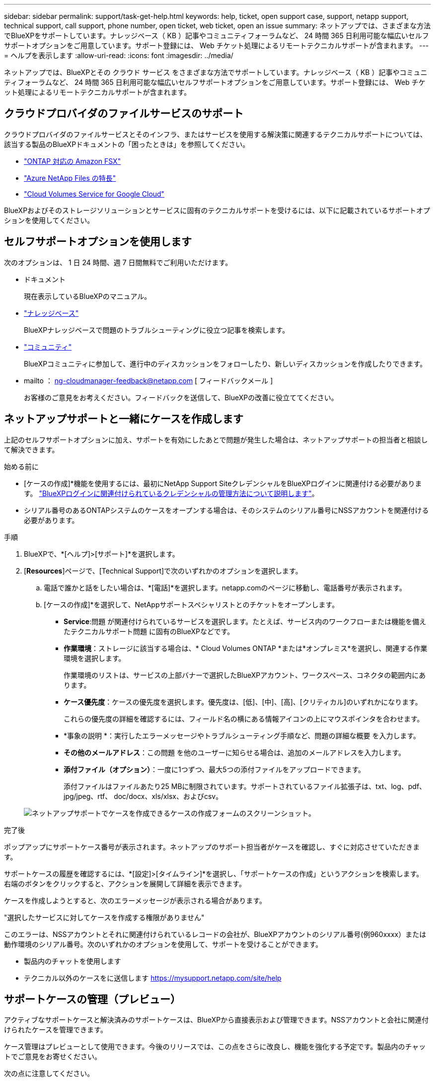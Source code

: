 ---
sidebar: sidebar 
permalink: support/task-get-help.html 
keywords: help, ticket, open support case, support, netapp support, technical support, call support, phone number, open ticket, web ticket, open an issue 
summary: ネットアップでは、さまざまな方法でBlueXPをサポートしています。ナレッジベース（ KB ）記事やコミュニティフォーラムなど、 24 時間 365 日利用可能な幅広いセルフサポートオプションをご用意しています。サポート登録には、 Web チケット処理によるリモートテクニカルサポートが含まれます。 
---
= ヘルプを表示します
:allow-uri-read: 
:icons: font
:imagesdir: ../media/


[role="lead"]
ネットアップでは、BlueXPとその クラウド サービス をさまざまな方法でサポートしています。ナレッジベース（ KB ）記事やコミュニティフォーラムなど、 24 時間 365 日利用可能な幅広いセルフサポートオプションをご用意しています。サポート登録には、 Web チケット処理によるリモートテクニカルサポートが含まれます。



== クラウドプロバイダのファイルサービスのサポート

クラウドプロバイダのファイルサービスとそのインフラ、またはサービスを使用する解決策に関連するテクニカルサポートについては、該当する製品のBlueXPドキュメントの「困ったときは」を参照してください。

* link:https://docs.netapp.com/us-en/bluexp-fsx-ontap/start/concept-fsx-aws.html#getting-help["ONTAP 対応の Amazon FSX"^]
* link:https://docs.netapp.com/us-en/bluexp-azure-netapp-files/concept-azure-netapp-files.html#getting-help["Azure NetApp Files の特長"^]
* link:https://docs.netapp.com/us-en/bluexp-cloud-volumes-service-gcp/concept-cvs-gcp.html#getting-help["Cloud Volumes Service for Google Cloud"^]


BlueXPおよびそのストレージソリューションとサービスに固有のテクニカルサポートを受けるには、以下に記載されているサポートオプションを使用してください。



== セルフサポートオプションを使用します

次のオプションは、 1 日 24 時間、週 7 日間無料でご利用いただけます。

* ドキュメント
+
現在表示しているBlueXPのマニュアル。

* https://kb.netapp.com/Cloud/BlueXP["ナレッジベース"^]
+
BlueXPナレッジベースで問題のトラブルシューティングに役立つ記事を検索します。

* http://community.netapp.com/["コミュニティ"^]
+
BlueXPコミュニティに参加して、進行中のディスカッションをフォローしたり、新しいディスカッションを作成したりできます。

* mailto ： ng-cloudmanager-feedback@netapp.com [ フィードバックメール ]
+
お客様のご意見をお考えください。フィードバックを送信して、BlueXPの改善に役立ててください。





== ネットアップサポートと一緒にケースを作成します

上記のセルフサポートオプションに加え、サポートを有効にしたあとで問題が発生した場合は、ネットアップサポートの担当者と相談して解決できます。

.始める前に
* [ケースの作成]*機能を使用するには、最初にNetApp Support SiteクレデンシャルをBlueXPログインに関連付ける必要があります。 https://docs.netapp.com/us-en/bluexp-setup-admin/task-manage-user-credentials.html["BlueXPログインに関連付けられているクレデンシャルの管理方法について説明します"^]。
* シリアル番号のあるONTAPシステムのケースをオープンする場合は、そのシステムのシリアル番号にNSSアカウントを関連付ける必要があります。


.手順
. BlueXPで、*[ヘルプ]>[サポート]*を選択します。
. [*Resources*]ページで、[Technical Support]で次のいずれかのオプションを選択します。
+
.. 電話で誰かと話をしたい場合は、*[電話]*を選択します。netapp.comのページに移動し、電話番号が表示されます。
.. [ケースの作成]*を選択して、NetAppサポートスペシャリストとのチケットをオープンします。
+
*** *Service*:問題 が関連付けられているサービスを選択します。たとえば、サービス内のワークフローまたは機能を備えたテクニカルサポート問題 に固有のBlueXPなどです。
*** *作業環境*：ストレージに該当する場合は、* Cloud Volumes ONTAP *または*オンプレミス*を選択し、関連する作業環境を選択します。
+
作業環境のリストは、サービスの上部バナーで選択したBlueXPアカウント、ワークスペース、コネクタの範囲内にあります。

*** *ケース優先度*：ケースの優先度を選択します。優先度は、[低]、[中]、[高]、[クリティカル]のいずれかになります。
+
これらの優先度の詳細を確認するには、フィールド名の横にある情報アイコンの上にマウスポインタを合わせます。

*** *事象の説明 *：実行したエラーメッセージやトラブルシューティング手順など、問題の詳細な概要 を入力します。
*** *その他のメールアドレス*：この問題 を他のユーザーに知らせる場合は、追加のメールアドレスを入力します。
*** *添付ファイル（オプション）*：一度に1つずつ、最大5つの添付ファイルをアップロードできます。
+
添付ファイルはファイルあたり25 MBに制限されています。サポートされているファイル拡張子は、txt、log、pdf、jpg/jpeg、rtf、 doc/docx、xls/xlsx、およびcsv。





+
image:https://raw.githubusercontent.com/NetAppDocs/bluexp-family/main/media/screenshot-create-case.png["ネットアップサポートでケースを作成できるケースの作成フォームのスクリーンショット。"]



.完了後
ポップアップにサポートケース番号が表示されます。ネットアップのサポート担当者がケースを確認し、すぐに対応させていただきます。

サポートケースの履歴を確認するには、*[設定]>[タイムライン]*を選択し、「サポートケースの作成」というアクションを検索します。 右端のボタンをクリックすると、アクションを展開して詳細を表示できます。

ケースを作成しようとすると、次のエラーメッセージが表示される場合があります。

"選択したサービスに対してケースを作成する権限がありません"

このエラーは、NSSアカウントとそれに関連付けられているレコードの会社が、BlueXPアカウントのシリアル番号(例960xxxx）または動作環境のシリアル番号。次のいずれかのオプションを使用して、サポートを受けることができます。

* 製品内のチャットを使用します
* テクニカル以外のケースをに送信します https://mysupport.netapp.com/site/help[]




== サポートケースの管理（プレビュー）

アクティブなサポートケースと解決済みのサポートケースは、BlueXPから直接表示および管理できます。NSSアカウントと会社に関連付けられたケースを管理できます。

ケース管理はプレビューとして使用できます。今後のリリースでは、この点をさらに改良し、機能を強化する予定です。製品内のチャットでご意見をお寄せください。

次の点に注意してください。

* ページ上部のケース管理ダッシュボードには、次の2つのビューがあります。
+
** 左側のビューには、指定したユーザNSSアカウントによって過去3カ月間にオープンされたケースの総数が表示されます。
** 右側のビューには、ユーザのNSSアカウントに基づいて、過去3カ月間にオープンしたケースの総数が会社レベルで表示されます。


+
テーブルの結果には、選択したビューに関連するケースが反映されます。

* 目的の列を追加または削除したり、[優先度]や[ステータス]などの列の内容をフィルタリングしたりできます。他の列には、並べ替え機能だけがあります。
+
詳細については、以下の手順を参照してください。

* ケースごとに、ケースノートを更新したり、ステータスが「Closed」または「Pending Closed」でないケースをクローズしたりすることができます。


.手順
. BlueXPで、*[ヘルプ]>[サポート]*を選択します。
. [ケース管理]*を選択し、プロンプトが表示されたらNSSアカウントをBlueXPに追加します。
+
ケース管理*ページには、BlueXPユーザアカウントに関連付けられたNSSアカウントに関連するオープンケースが表示されます。これは、* NSS管理*ページの上部に表示されるNSSアカウントと同じです。

. 必要に応じて、テーブルに表示される情報を変更します。
+
** [Organization's Cases]*で[View]*を選択すると、会社に関連付けられているすべてのケースが表示されます。
** 正確な日付範囲を選択するか、別の期間を選択して、日付範囲を変更します。
+
image:https://raw.githubusercontent.com/NetAppDocs/bluexp-family/main/media/screenshot-case-management-date-range.png["[Case Management]ページのテーブルの上にあるオプションのスクリーンショット。正確な日付範囲、または過去7日、30日、または3カ月を選択できます。"]

** 列の内容をフィルタリングします。
+
image:https://raw.githubusercontent.com/NetAppDocs/bluexp-family/main/media/screenshot-case-management-filter.png["[Status]列のフィルタオプションのスクリーンショット。[Active]や[Closed]など、特定のステータスに一致するケースを除外できます。"]

** テーブルに表示される列を変更するには、 image:https://raw.githubusercontent.com/NetAppDocs/bluexp-family/main/media/icon-table-columns.png["テーブルに表示されるプラスアイコン"] 次に、表示する列を選択します。
+
image:https://raw.githubusercontent.com/NetAppDocs/bluexp-family/main/media/screenshot-case-management-columns.png["表に表示できる列を示すスクリーンショット。"]



. 既存のケースを管理するには、 image:https://raw.githubusercontent.com/NetAppDocs/bluexp-family/main/media/icon-table-action.png["テーブルの最後の列に表示される3つの点を持つアイコン"] 使用可能なオプションのいずれかを選択します。
+
** *ケースの表示*:特定のケースの詳細を表示します。
** *ケースノートの更新*：問題の詳細を入力するか、*ファイルのアップロード*を選択して最大5つのファイルを添付します。
+
添付ファイルはファイルあたり25 MBに制限されています。サポートされているファイル拡張子は、txt、log、pdf、jpg/jpeg、rtf、 doc/docx、xls/xlsx、およびcsv。

** *ケースをクローズ*：ケースをクローズする理由の詳細を入力し、*ケースをクローズ*を選択します。


+
image:https://raw.githubusercontent.com/NetAppDocs/bluexp-family/main/media/screenshot-case-management-actions.png["テーブルの最後の列でメニューを選択した後に実行できる操作を示すスクリーンショット。"]


